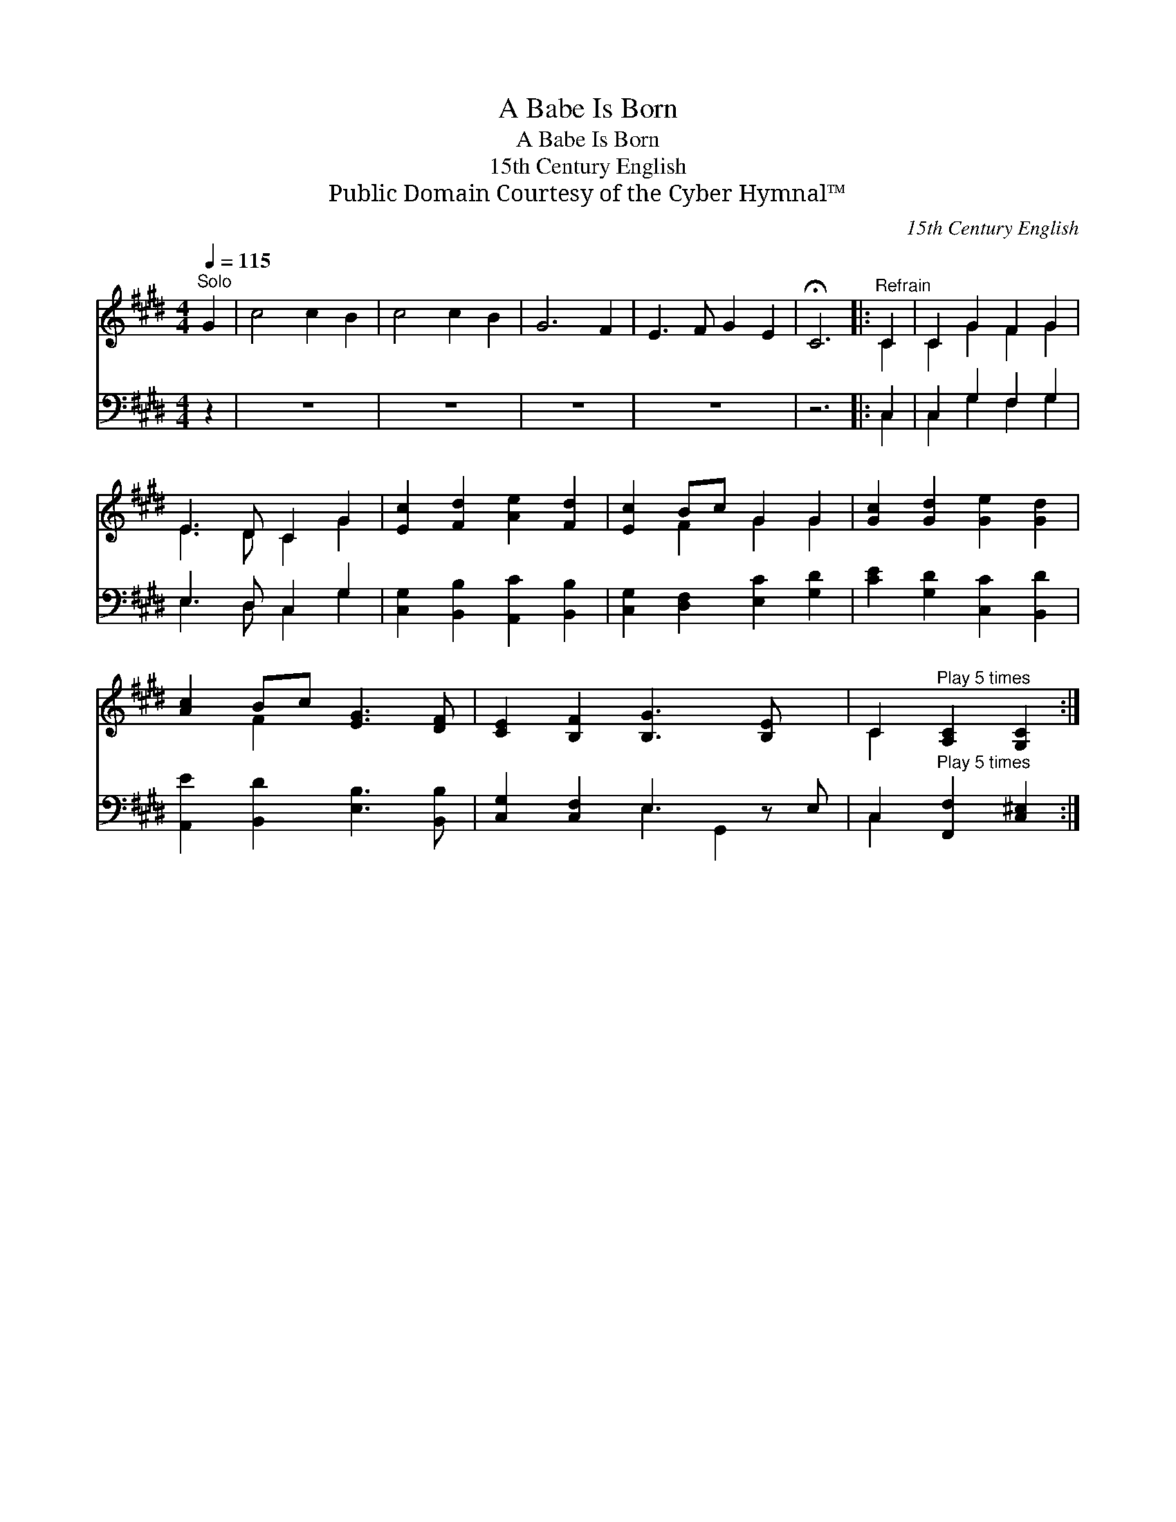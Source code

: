 X:1
T:A Babe Is Born
T:A Babe Is Born
T:15th Century English
T:Public Domain Courtesy of the Cyber Hymnal™
C:15th Century English
Z:Public Domain
Z:Courtesy of the Cyber Hymnal™
%%score ( 1 2 ) ( 3 4 )
L:1/8
Q:1/4=115
M:4/4
K:E
V:1 treble 
V:2 treble 
V:3 bass 
V:4 bass 
V:1
"^Solo" G2 | c4 c2 B2 | c4 c2 B2 | G6 F2 | E3 F G2 E2 | !fermata!C6 |:"^Refrain" C2 | C2 G2 F2 G2 | %8
 E3 D C2 G2 | [Ec]2 [Fd]2 [Ae]2 [Fd]2 | [Ec]2 Bc G2 G2 | [Gc]2 [Gd]2 [Ge]2 [Gd]2 | %12
 [Ac]2 Bc [EG]3 [DF] | [CE]2 [B,F]2 [B,G]3 [B,E] x | C2"^Play 5 times" [A,C]2 [G,C]2 :| %15
V:2
 x2 | x8 | x8 | x8 | x8 | x6 |: C2 | C2 G2 F2 G2 | E3 D C2 G2 | x8 | x2 F2 G2 G2 | x8 | x2 F2 x4 | %13
 x9 | C2 x4 :| %15
V:3
 z2 | z8 | z8 | z8 | z8 | z6 |: C,2 | C,2 G,2 F,2 G,2 | E,3 D, C,2 G,2 | %9
 [C,G,]2 [B,,B,]2 [A,,C]2 [B,,B,]2 | [C,G,]2 [D,F,]2 [E,C]2 [G,D]2 | [CE]2 [G,D]2 [C,C]2 [B,,D]2 | %12
 [A,,E]2 [B,,D]2 [E,B,]3 [B,,B,] | [C,G,]2 [C,F,]2 E,3 z E, | %14
 C,2"^Play 5 times" [F,,F,]2 [C,^E,]2 :| %15
V:4
 x2 | x8 | x8 | x8 | x8 | x6 |: C,2 | C,2 G,2 F,2 G,2 | E,3 D, C,2 G,2 | x8 | x8 | x8 | x8 | %13
 x4 E,2 G,,2 x | C,2 x4 :| %15

